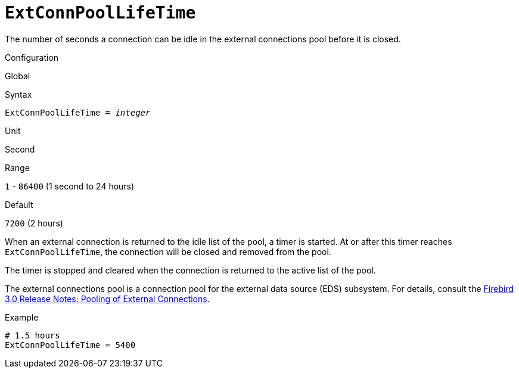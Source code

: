 [#fbconf-ext-conn-pool-life-time]
= `ExtConnPoolLifeTime`

The number of seconds a connection can be idle in the external connections pool before it is closed.

.Configuration
Global

.Syntax
[listing,subs=+quotes]
----
ExtConnPoolLifeTime = _integer_
----

.Unit
Second

.Range
`1` - `86400` (1 second to 24 hours)

.Default
`7200` (2 hours)

When an external connection is returned to the idle list of the pool, a timer is started.
At or after this timer reaches `ExtConnPoolLifeTime`, the connection will be closed and removed from the pool.

The timer is stopped and cleared when the connection is returned to the active list of the pool.

The external connections pool is a connection pool for the external data source (EDS) subsystem.
For details, consult the https://www.firebirdsql.org/file/documentation/release_notes/html/en/4_0/rlsnotes40.html#rnfb40-connection-pool[Firebird 3.0 Release Notes: Pooling of External Connections].

.Example
[listing]
----
# 1.5 hours
ExtConnPoolLifeTime = 5400
----
